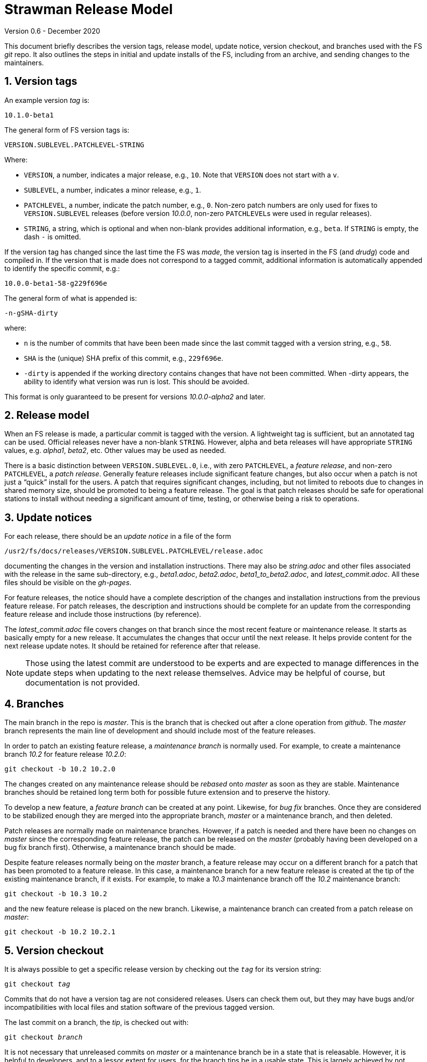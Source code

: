 //
// Copyright (c) 2020 NVI, Inc.
//
// This file is part of the FSL10 Linux distribution.
// (see http://github.com/nvi-inc/fsl10).
//
// This program is free software: you can redistribute it and/or modify
// it under the terms of the GNU General Public License as published by
// the Free Software Foundation, either version 3 of the License, or
// (at your option) any later version.
//
// This program is distributed in the hope that it will be useful,
// but WITHOUT ANY WARRANTY; without even the implied warranty of
// MERCHANTABILITY or FITNESS FOR A PARTICULAR PURPOSE.  See the
// GNU General Public License for more details.
//
// You should have received a copy of the GNU General Public License
// along with this program. If not, see <http://www.gnu.org/licenses/>.
//

= Strawman Release Model
Version 0.6 - December 2020

:sectnums:

This document briefly describes the version tags, release model,
update notice, version checkout, and branches used with the FS _git_
repo. It also outlines the steps in initial and update installs of the
FS, including from an archive, and sending changes to the maintainers.

== Version tags

An example version _tag_ is:

   10.1.0-beta1

The general form of FS version tags is:

   VERSION.SUBLEVEL.PATCHLEVEL-STRING

Where:

* `VERSION`, a number, indicates a major release, e.g., `10`.  Note
   that `VERSION` does not start with a `v`.

*  `SUBLEVEL`, a number, indicates a minor release, e.g., `1`.

*  `PATCHLEVEL`, a number, indicate the patch number, e.g., `0`.
   Non-zero patch numbers are only used for fixes to
   `VERSION.SUBLEVEL` releases (before version _10.0.0_, non-zero
   ``PATCHLEVEL``s were used in regular releases).

*  `STRING`, a string, which is optional and when non-blank provides
   additional information, e.g., `beta`. If `STRING` is empty, the
   dash `-` is omitted.

If the version tag has changed since the last time the FS was _made_,
the version tag is inserted in the FS (and _drudg_) code
and compiled in.  If
the version that is made does not correspond to a tagged commit, additional
information is automatically appended to identify the specific commit, e.g.:

  10.0.0-beta1-58-g229f696e

The general form of what is appended is:

  -n-gSHA-dirty

where:

*  `n` is the number of commits that have been been made since the last
   commit tagged with a version string, e.g., `58`.

*  `SHA` is the (unique) SHA prefix of this commit, e.g., `229f696e`.

*  `-dirty` is appended if the working directory contains changes that
   have not been committed. When -dirty appears, the ability to identify
   what version was run is lost. This should be avoided.

This format is only guaranteed to be present for versions _10.0.0-alpha2_
and later.

== Release model

When an FS release is made, a particular commit is tagged with the version. A
lightweight tag is sufficient, but an annotated tag can be used.  Official
releases never have a non-blank `STRING`.  However, alpha and beta releases will
have appropriate `STRING` values, e.g. _alpha1_, _beta2_, etc.  Other values may
be used as needed.

There is a basic distinction between `VERSION.SUBLEVEL.0`, i.e., with zero
`PATCHLEVEL`, a _feature release_, and non-zero `PATCHLEVEL`, a
_patch release_.  Generally feature releases include significant feature
changes, but also occur when a patch is not just a "`quick`" install for the
users. A patch that requires significant changes, including, but not limited to
reboots due to changes in shared memory size, should be promoted to being a
feature release. The goal is that patch releases should be safe for operational
stations to install without needing a significant amount of time, testing, or
otherwise being a risk to operations.

== Update notices

For each release, there should be an _update notice_ in a file of the form

 /usr2/fs/docs/releases/VERSION.SUBLEVEL.PATCHLEVEL/release.adoc

documenting the changes in the version and installation instructions.
There may also be _string.adoc_ and other files associated with the
release in the same sub-directory, e.g., _beta1.adoc_, _beta2.adoc_,
_beta1_to_beta2.adoc_, and _latest_commit.adoc_. All these files
should be visible on the _gh-pages_.

For feature releases, the notice should have a complete description of
the changes and installation instructions from the previous feature
release. For patch releases, the description and instructions should
be complete for an update from the corresponding feature release and
include those instructions (by reference).

The _latest_commit.adoc_ file covers changes on that branch since the
most recent feature or maintenance release. It starts as basically
empty for a new release. It accumulates the changes that occur until
the next release. It helps provide content for the next release update
notes. It should be retained for reference after that release.

NOTE: Those using the latest commit are understood to be experts and
are expected to manage differences in the update steps when updating to
the next release themselves. Advice may be helpful of course, but
documentation is not provided.

== Branches

The main branch in the repo is _master_. This is the branch that is
checked out after a clone operation from _github_.  The _master_
branch represents the main line of development and should include most
of the feature releases.

In order to patch an existing feature release, a _maintenance branch_
is normally used.  For example, to create a maintenance branch _10.2_
for feature release _10.2.0_:

   git checkout -b 10.2 10.2.0

The changes created on any maintenance release should be _rebased_
onto _master_ as soon as they are stable. Maintenance branches should
be retained long term both for possible future extension and to
preserve the history.

To develop a new feature, a _feature branch_ can be created at any
point. Likewise, for _bug fix_ branches.  Once they are considered to
be stabilized enough they are merged into the appropriate branch,
_master_ or a maintenance branch, and then deleted.

Patch releases are normally made on maintenance branches.  However, if
a patch is needed and there have been no changes on _master_ since the
corresponding feature release, the patch can be released on the
_master_ (probably having been developed on a bug fix branch first).
Otherwise, a maintenance branch should be made.

Despite feature releases normally being on the _master_ branch, a
feature release may occur on a different branch for a patch that has
been promoted to a feature release.  In this case, a maintenance
branch for a new feature release is created at the tip of the existing
maintenance branch, if it exists. For example, to make a _10.3_
maintenance branch off the _10.2_ maintenance branch:

   git checkout -b 10.3 10.2

and the new feature release is placed on the new branch.  Likewise, a
maintenance branch can created from a patch release on _master_:

   git checkout -b 10.2 10.2.1

== Version checkout

It is always possible to get a specific release version by checking
out the `_tag_` for its version string:

[subs="+quotes"]
....
git checkout _tag_
....

Commits that do not have a version tag are not considered releases.  Users can
check them out, but they may have bugs and/or incompatibilities with local
files and station software of the previous tagged version.

The last commit on a branch, the _tip_, is checked out with:

[subs="+quotes"]
....
git checkout _branch_
....

It is not necessary that unreleased commits on _master_ or a maintenance branch
be in a state that is releasable. However, it is helpful to developers, and to
a lessor extent for users, for the branch tips be in a usable state. This is
largely achieved by not _merging_ or _rebasing_ feature branches into the branch
that aren't in a fairly complete state.  However, it is acceptable to make new
commits significantly changing the impact of previous commits, if they still
result in a usable tip.

== Making a release

Before a release is made, the update notes should be prepared. For
feature releases, the instructions should include all steps to upgrade
from the previous feature release. If there were significant changes
in patch releases for that version, they can be included by reference
to the last patch release instructions at the time of the new feature
release. A description of the changes should be included as well.

For patch releases, the installation instructions can be abbreviated
to cover just what is necessary to upgrade from the corresponding
feature release plus instructions for all previous patches for that
feature release.  Covering all the previous patch releases, should not
be hard, since previous patch notes can be included explicitly or by
reference.  A description of what has been fixed should included.

To make a release:

. Finalize release, including update notes, committing all changes.
+
Final commit message: ``**Finalize** _tag_``

. ``**git push**``
. ``**git tag** __tag__``
. ``**git push --tags**``
. Change to the _docs/_ sub-directory
. Generate and push the _.html_ files to the _gh-pages_ branch on _github_.
+
Directions are in _making_gh-pages.txt_.

. On the github page for the repo, select `release`
. Select `Draft a new release`
. Enter version string as an existing tag and select branch
. Enter a release message as the `Description`
. Leave `Title` blank
+  
Do not include `*pre-release*` or the version `_tag_` in `Title` since they
are automatically prepended to the announcement email.
. If not for production, select `This is a pre-release`
. Select `Publish Release`

== Installation 

To find the most recent release for installation, go to:

https://github.com/nvi-inc/fs/releases

Typically, you should use the most recent patch release for the most
recent feature release. If there have not been any patch releases for
that feature release, use that feature release itself, i.e., with the
version string ending in zero. Versions with a trailing _-string_ are
not intended for production.  Use the tag of the release you have
chosen for `_tag_` in the instructions below.

=== First time FS installation

As _root_, execute: 

.   ``**cd /usr2**``
.   ``**git clone https://github.com/nvi-inc/fs fs-git**``
.   ``**cd fs-git**``
.   ``**git checkout -q** _tag_``
+

Use the version `_tag_` of the release you are installing.
.   ``**make install**``
+
Answer `*y*` to confirm installation
.   Log-out as _root_ and log-in as _prog_
.   ``**make >&/dev/null**``
.   ``**make -s**``
+
If there is no output from the above command, then the _make_ was successful.
.   Reboot

You can then login as _oper_ and run the FS, but you will need to
customize the control files in _/usr2/control_ before you can do
anything useful. Additionally, you may need to add station software,
particularly _antcn_ if you want to control an antenna

=== Installing FS updates

As _prog_:

.   ``**cd /usr2/fs-git**``
.   ``**git pull**``
.   ``**git checkout -q** _tag_``

+

Use the version `_tag_` of the release you are installing.
.   ``**make >&/dev/null**``
.   ``**make -s**``
+
If there is no output from the above command, then the _make_ was successful.
.   Reboot
+
A patch update may not require a reboot, please check the instructions.

Additionally, you will need to follow the update instructions, usually
found within https://nvi-inc.github.io/fs/releases/.  The release
announcement should include a link to the specific document.

=== Installing from an archive

The main method of distributing the FS is with the _git_ repo from
_github_. This makes updates, particularly patches,  much easier
to install. However, if it is not possible to use _git_, you can get a
_.tar.gz_ archive from the release page.

To install from the archive (use the `_tag_` of the release you are installing):

.   Log in as _root_
.   ``**cd /tmp**``
.   ``**wget https://github.com/nvi-inc/fs/archive/**__tag__**.tar.gz**``
.   ``**cd /usr2**``
.   ``**tar xzf /tmp/**__tag__**.tar.gz**``
.   ``**cd /usr2/fs-**__tag__``
.   ``**make install**``
+
Answer `*y*` to confirm installation
.   Log out as _root_ and log in as _prog_
.   ``**cd /usr2/fs-**__tag__``
.   ``**make >&/dev/null**``
.   ``**make -s**``
+
If there is no output from the above command, then the _make_ was successful.
.   Reboot

If this is a first time installation, you can then login as _oper_ and
run the FS, but you will need to customize the control files in
_/usr2/control_ before you can do anything useful.  Additionally, you
may need to add station software, particularly _antcn_ if you want to
control an antenna.

If this an update, you will need to follow the update instructions,
usually found within https://nvi-inc.github.io/fs/releases/.  The
release announcement should include a link to the specific document.

== Managing testing of FS updates

#TODO: develop and write#

== Users sending code changes to developer

#TODO: patches? fork/pull-request?. It would be good to preserve commit SHAs
for tracing versions using stations, if possible.#
